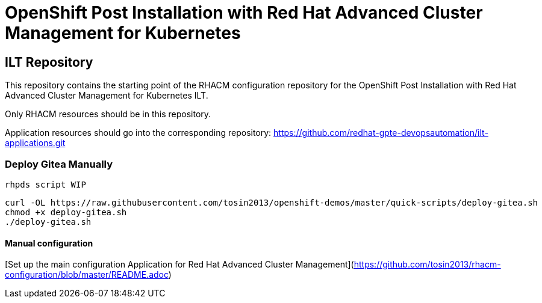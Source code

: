 = OpenShift Post Installation with Red Hat Advanced Cluster Management for Kubernetes

== ILT Repository

This repository contains the starting point of the RHACM configuration repository for the
OpenShift Post Installation with Red Hat Advanced Cluster Management for Kubernetes ILT.

Only RHACM resources should be in this repository.

Application resources should go into the corresponding repository:
https://github.com/redhat-gpte-devopsautomation/ilt-applications.git

=== Deploy Gitea Manually 
`rhpds script WIP`
```
curl -OL https://raw.githubusercontent.com/tosin2013/openshift-demos/master/quick-scripts/deploy-gitea.sh
chmod +x deploy-gitea.sh
./deploy-gitea.sh
```

==== Manual configuration
[Set up the main configuration Application for Red Hat Advanced Cluster Management](https://github.com/tosin2013/rhacm-configuration/blob/master/README.adoc)